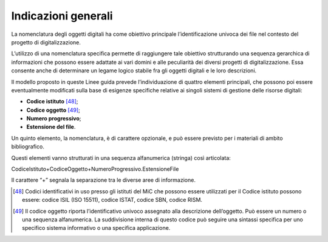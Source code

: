 Indicazioni generali
====================

La nomenclatura degli oggetti digitali ha come obiettivo principale
l’identificazione univoca dei file nel contesto del progetto di
digitalizzazione.

L’utilizzo di una nomenclatura specifica permette di raggiungere tale
obiettivo strutturando una sequenza gerarchica di informazioni che
possono essere adattate ai vari domini e alle peculiarità dei diversi
progetti di digitalizzazione. Essa consente anche di determinare un
legame logico stabile fra gli oggetti digitali e le loro descrizioni.

Il modello proposto in queste Linee guida prevede l’individuazione di
quattro elementi principali, che possono poi essere eventualmente
modificati sulla base di esigenze specifiche relative ai singoli sistemi
di gestione delle risorse digitali:

-  **Codice istituto** [48]_;

-  **Codice oggetto** [49]_;

-  **Numero progressivo**;

-  **Estensione del file**.

Un quinto elemento, la nomenclatura, è di carattere opzionale, e può
essere previsto per i materiali di ambito bibliografico.

Questi elementi vanno strutturati in una sequenza alfanumerica (stringa)
così articolata:

CodiceIstituto+CodiceOggetto+NumeroProgressivo.EstensioneFile

Il carattere “+” segnala la separazione tra le diverse aree di
informazione.

.. [48] Codici identificativi in uso presso gli istituti del MiC che possono
   essere utilizzati per il Codice istituto possono essere: codice ISIL
   (ISO 15511), codice ISTAT, codice SBN, codice RISM.

.. [49] Il codice oggetto riporta l’identificativo univoco assegnato alla
   descrizione dell’oggetto. Può essere un numero o una sequenza
   alfanumerica. La suddivisione interna di questo codice può seguire
   una sintassi specifica per uno specifico sistema informativo o una
   specifica applicazione.
